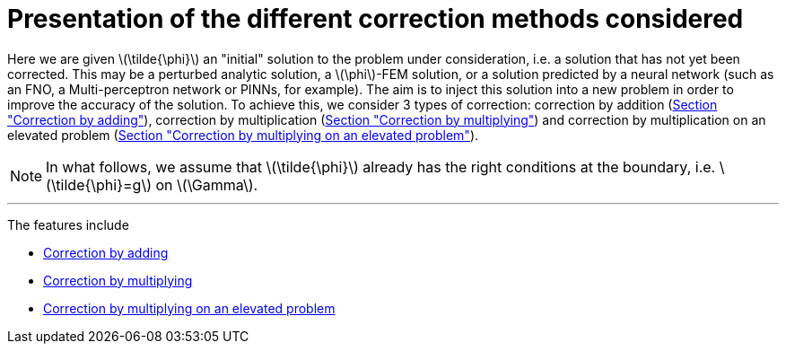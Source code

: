 :stem: latexmath
:xrefstyle: short
= Presentation of the different correction methods considered

Here we are given stem:[\tilde{\phi}] an "initial" solution to the problem under consideration, i.e. a solution that has not yet been corrected. This may be a perturbed analytic solution, a stem:[\phi]-FEM solution, or a solution predicted by a neural network (such as an FNO, a Multi-perceptron network or PINNs, for example). The aim is to inject this solution into a new problem in order to improve the accuracy of the solution. To achieve this, we consider 3 types of correction: correction by addition (xref:corr/subsec_1_subsubsec_0.adoc[Section "Correction by adding"]), correction by multiplication (xref:corr/subsec_1_subsubsec_1.adoc[Section "Correction by multiplying"]) and correction by multiplication on an elevated problem (xref:corr/subsec_1_subsubsec_2.adoc[Section "Correction by multiplying on an elevated problem"]).


[NOTE]
====
In what follows, we assume that stem:[\tilde{\phi}] already has the right conditions at the boundary, i.e. stem:[\tilde{\phi}=g] on stem:[\Gamma].
====


---
The features include

** xref:corr/subsec_1_subsubsec_0.adoc[Correction by adding]

** xref:corr/subsec_1_subsubsec_1.adoc[Correction by multiplying]

** xref:corr/subsec_1_subsubsec_2.adoc[Correction by multiplying on an elevated problem]

